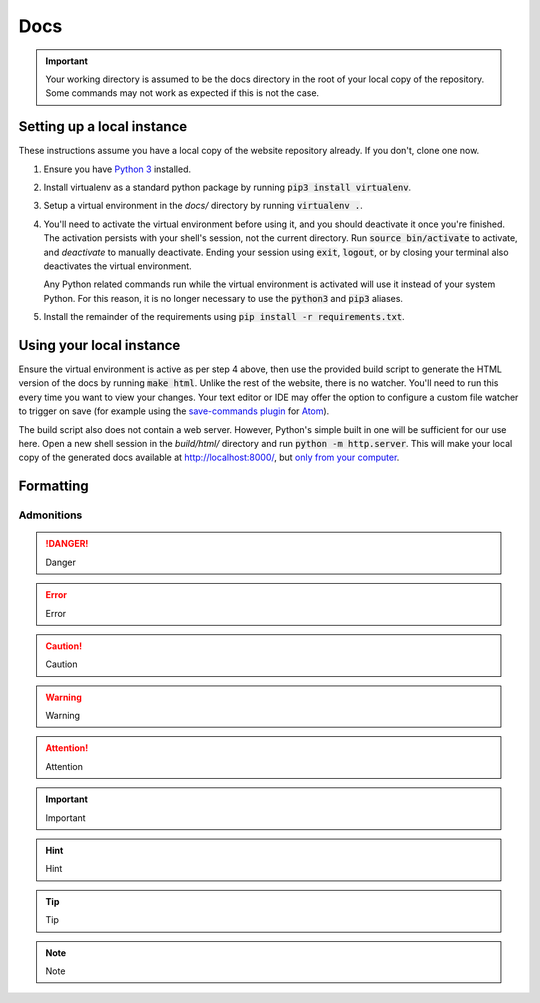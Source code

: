 ####
Docs
####

.. important::
   Your working directory is assumed to be the docs directory in the root of
   your local copy of the repository. Some commands may not work as expected if
   this is not the case.


Setting up a local instance
===========================

These instructions assume you have a local copy of the website repository
already. If you don't, clone one now.

1. Ensure you have `Python 3 <https://www.python.org/>`_ installed.

2. Install virtualenv as a standard python package by running :code:`pip3
   install virtualenv`.

3. Setup a virtual environment in the *docs/* directory by running
   :code:`virtualenv .`.

4. You'll need to activate the virtual environment before using it, and you
   should deactivate it once you're finished. The activation persists with your
   shell's session, not the current directory. Run :code:`source bin/activate`
   to activate, and `deactivate` to manually deactivate. Ending your session
   using :code:`exit`, :code:`logout`, or by closing your terminal also
   deactivates the virtual environment.

   Any Python related commands run while the virtual environment is activated
   will use it instead of your system Python. For this reason, it is
   no longer necessary to use the :code:`python3` and :code:`pip3` aliases.

5. Install the remainder of the requirements using :code:`pip install -r
   requirements.txt`.


Using your local instance
=========================

Ensure the virtual environment is active as per step 4 above, then use the
provided build script to generate the HTML version of the docs by running
:code:`make html`. Unlike the rest of the website, there is no watcher. You'll
need to run this every time you want to view your changes. Your text editor or
IDE may offer the option to configure a custom file watcher to trigger on save
(for example using the `save-commands plugin
<https://atom.io/packages/save-commands>`_ for `Atom <https://atom.io/>`_).

The build script also does not contain a web server. However, Python's simple
built in one will be sufficient for our use here. Open a new shell session in
the *build/html/* directory and run :code:`python -m http.server`. This will
make your local copy of the generated docs available at
`<http://localhost:8000/>`_, but `only from your computer
<https://stackoverflow.com/q/19482164/1813169>`_.


Formatting
==========


Admonitions
-----------

.. danger::
   Danger

.. error::
   Error

.. caution::
   Caution

.. warning::
   Warning

.. attention::
   Attention

.. important::
   Important

.. hint::
   Hint

.. tip::
   Tip

.. note::
   Note
